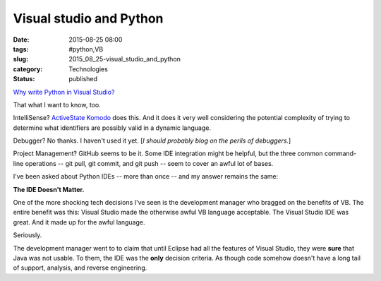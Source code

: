 Visual studio and Python
========================

:date: 2015-08-25 08:00
:tags: #python,VB
:slug: 2015_08_25-visual_studio_and_python
:category: Technologies
:status: published

`Why write Python in Visual
Studio? <http://blogs.msdn.com/b/visualstudio/archive/2015/08/03/why-write-python-in-visual-studio.aspx?imm_mid=0d6691&cmp=em-prog-na-na-newsltr_20150808>`__


That what I want to know, too.


IntelliSense? `ActiveState Komodo <http://komodoide.com/>`__ does
this. And it does it very well considering the potential complexity
of trying to determine what identifiers are possibly valid in a
dynamic language.

Debugger? No thanks. I haven't used it yet. [*I should probably blog
on the perils of debuggers.*]

Project Management? GitHub seems to be it. Some IDE integration might
be helpful, but the three common command-line operations -- git pull,
git commit, and git push -- seem to cover an awful lot of bases.


I've been asked about Python IDEs -- more than once -- and my answer
remains the same:


**The IDE Doesn't Matter.**


One of the more shocking tech decisions I've seen is the development
manager who bragged on the benefits of VB. The entire benefit was
this: Visual Studio made the otherwise awful VB language acceptable.
The Visual Studio IDE was great. And it made up for the awful
language.

Seriously.


The development manager went to to claim that until Eclipse had all
the features of Visual Studio, they were **sure** that Java was not
usable. To them, the IDE was the **only** decision criteria. As
though code somehow doesn't have a long tail of support, analysis,
and reverse engineering.






